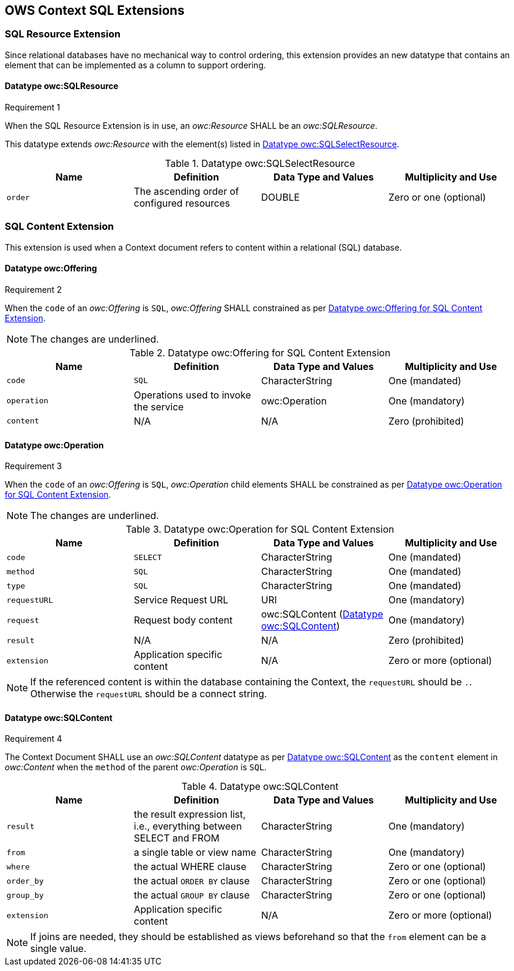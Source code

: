 == OWS Context SQL Extensions

[[owc_sql_resource_extension]]
=== SQL Resource Extension
Since relational databases have no mechanical way to control ordering, this extension provides an new datatype that contains an element that can be implemented as a column to support ordering.

==== Datatype owc:SQLResource
[[owcr1]]
[caption=""]
.Requirement 1
====
When the SQL Resource Extension is in use, an _owc:Resource_ SHALL be an _owc:SQLResource_.
====

This datatype extends _owc:Resource_ with the element(s) listed in <<sql_select_resource_extension_table>>.

[[sql_select_resource_extension_table]]
.Datatype owc:SQLSelectResource
[cols=",,,",options="header",]
|=======================================================================
|Name |Definition | Data Type and Values |Multiplicity and Use
|`order`|The ascending order of configured resources| DOUBLE| Zero or one (optional)
|=======================================================================

[[owc_sql_content_extension]]
=== SQL Content Extension
This extension is used when a Context document refers to content within a relational (SQL) database. 

[[owc_offering]]
==== Datatype owc:Offering
[[owcr2]]
[caption=""]
.Requirement 2
====
When the `code` of an _owc:Offering_ is `SQL`, _owc:Offering_ SHALL constrained as per <<sql_offering_table>>.
====

[NOTE]
====
The changes are [underline]#underlined#.
====

[[sql_offering_table]]
.Datatype owc:Offering for SQL Content Extension
[cols=",,,",options="header",]
|=======================================================================
|Name |Definition | Data Type and Values |Multiplicity and Use
|`code`|[underline]#`SQL`#| CharacterString| [underline]#One (mandated)# 
|`operation` |Operations used to invoke the service   | owc:Operation | [underline]#One (mandatory)#
|`content`  |N/A  |N/A   | [underline]#Zero (prohibited)#
|=======================================================================

[[owc_operation]]
==== Datatype owc:Operation
[[owcr3]]
[caption=""]
.Requirement 3
====
When the `code` of an _owc:Offering_ is `SQL`, _owc:Operation_ child elements SHALL be constrained as per <<sql_operation_table>>.
====

[NOTE]
====
The changes are [underline]#underlined#.
====

[[sql_operation_table]]
.Datatype owc:Operation for SQL Content Extension
[cols=",,,",options="header",]
|=======================================================================
|Name |Definition | Data Type and Values |Multiplicity and Use
|`code`        |[underline]#`SELECT`#| CharacterString| [underline]#One (mandated)# 
|`method`      |[underline]#`SQL`#| CharacterString| [underline]#One (mandated)# 
|`type`        |[underline]#`SQL`#   | CharacterString | [underline]#One (mandated)#
|`requestURL`  |Service Request URL   | URI  | One (mandatory) 
|`request`     |Request body content   |[underline]#owc:SQLContent# (<<owc_sql_content>>)  | [underline]#One (mandatory)#
|`result`      |N/A   |N/A   | [underline]#Zero (prohibited)#
|`extension`   |Application specific content|N/A | Zero or more (optional)
|=======================================================================

[NOTE]
====
If the referenced content is within the database containing the Context, the `requestURL` should be `.`. Otherwise the `requestURL` should be a connect string.
====
 
[[owc_sql_content]]
==== Datatype owc:SQLContent
[[owcr4]]
[caption=""]
.Requirement 4
====
The Context Document SHALL use an _owc:SQLContent_ datatype as per <<sql_content_table>> as the `content` element in _owc:Content_ when the `method` of the parent _owc:Operation_ is `SQL`.
====

[[sql_content_table]]
.Datatype owc:SQLContent
[cols=",,,",options="header",]
|=======================================================================
|Name |Definition | Data Type and Values |Multiplicity and Use
|`result`      |the result expression list, i.e., everything between SELECT and FROM|CharacterString | One (mandatory)
|`from`        |a single table or view name|CharacterString | One (mandatory)
|`where`       |the actual WHERE clause|CharacterString | Zero or one (optional)
|`order_by`    |the actual `ORDER BY` clause|CharacterString | Zero or one (optional)
|`group_by`    |the actual `GROUP BY` clause|CharacterString | Zero or one (optional)
|`extension`   |Application specific content|N/A | Zero or more (optional)
|=======================================================================

[NOTE]
====
If joins are needed, they should be established as views beforehand so that the `from` element can be a single value.
====
